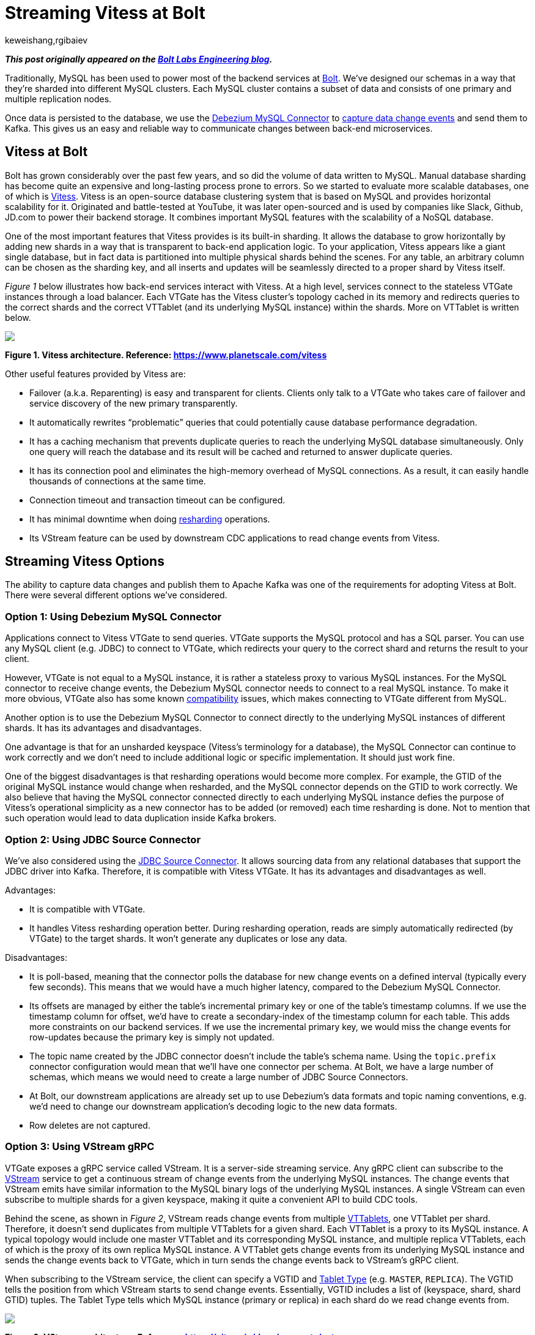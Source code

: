 = Streaming Vitess at Bolt
keweishang,rgibaiev
:awestruct-tags: [ vitess, featured ]
:awestruct-layout: blog-post

**_This post originally appeared on the https://medium.com/bolt-labs/streaming-vitess-at-bolt-f8ea93211c3f[Bolt Labs Engineering blog]._**

Traditionally, MySQL has been used to power most of the backend services at link:https://bolt.eu/en/[Bolt]. We've designed our schemas in a way that they're sharded into different MySQL clusters. Each MySQL cluster contains a subset of data and consists of one primary and multiple replication nodes.

Once data is persisted to the database, we use the link:https://debezium.io/documentation/reference/connectors/mysql.html[Debezium MySQL Connector] to link:https://www.confluent.io/blog/how-bolt-adopted-cdc-with-confluent-for-real-time-data-and-analytics/[capture data change events] and send them to Kafka. This gives us an easy and reliable way to communicate changes between back-end microservices.

== Vitess at Bolt

Bolt has grown considerably over the past few years, and so did the volume of data written to MySQL. Manual database sharding has become quite an expensive and long-lasting process prone to errors. So we started to evaluate more scalable databases, one of which is link:https://vitess.io/[Vitess]. Vitess is an open-source database clustering system that is based on MySQL and provides horizontal scalability for it. Originated and battle-tested at YouTube, it was later open-sourced and is used by companies like Slack, Github, JD.com to power their backend storage. It combines important MySQL features with the scalability of a NoSQL database.

One of the most important features that Vitess provides is its built-in sharding. It allows the database to grow horizontally by adding new shards in a way that is transparent to back-end application logic. To your application, Vitess appears like a giant single database, but in fact data is partitioned into multiple physical shards behind the scenes. For any table, an arbitrary column can be chosen as the sharding key, and all inserts and updates will be seamlessly directed to a proper shard by Vitess itself.

_Figure 1_ below illustrates how back-end services interact with Vitess. At a high level, services connect to the stateless VTGate instances through a load balancer. Each VTGate has the Vitess cluster’s topology cached in its memory and redirects queries to the correct shards and the correct VTTablet (and its underlying MySQL instance) within the shards. More on VTTablet is written below.

[.centered-image.responsive-image]
====
++++
<img src="/images/vitess/vitess_architecture.png" style="max-width:100%;" class="responsive-image">
++++
*Figure 1. Vitess architecture. Reference: https://www.planetscale.com/vitess*
====

Other useful features provided by Vitess are:

* Failover (a.k.a. Reparenting) is easy and transparent for clients. Clients only talk to a VTGate who takes care of failover and service discovery of the new primary transparently.
* It automatically rewrites “problematic” queries that could potentially cause database performance degradation.
* It has a caching mechanism that prevents duplicate queries to reach the underlying MySQL database simultaneously. Only one query will reach the database and its result will be cached and returned to answer duplicate queries.
* It has its connection pool and eliminates the high-memory overhead of MySQL connections. As a result, it can easily handle thousands of connections at the same time.
* Connection timeout and transaction timeout can be configured.
* It has minimal downtime when doing link:https://vitess.io/docs/user-guides/configuration-advanced/resharding/[resharding] operations.
* Its VStream feature can be used by downstream CDC applications to read change events from Vitess.

== Streaming Vitess Options

The ability to capture data changes and publish them to Apache Kafka was one of the requirements for adopting Vitess at Bolt. There were several different options we’ve considered.

=== Option 1: Using Debezium MySQL Connector

Applications connect to Vitess VTGate to send queries. VTGate supports the MySQL protocol and has a SQL parser. You can use any MySQL client (e.g. JDBC) to connect to VTGate, which redirects your query to the correct shard and returns the result to your client.

However, VTGate is not equal to a MySQL instance, it is rather a stateless proxy to various MySQL instances. For the MySQL connector to receive change events, the Debezium MySQL connector needs to connect to a real MySQL instance. To make it more obvious, VTGate also has some known link:https://vitess.io/docs/reference/compatibility/mysql-compatibility/[compatibility] issues, which makes connecting to VTGate different from MySQL.

Another option is to use the Debezium MySQL Connector to connect directly to the underlying MySQL instances of different shards. It has its advantages and disadvantages.

One advantage is that for an unsharded keyspace (Vitess's terminology for a database), the MySQL Connector can continue to work correctly and we don't need to include additional logic or specific implementation. It should just work fine.

One of the biggest disadvantages is that resharding operations would become more complex. For example, the GTID of the original MySQL instance would change when resharded, and the MySQL connector depends on the GTID to work correctly. We also believe that having the MySQL connector connected directly to each underlying MySQL instance defies the purpose of Vitess's operational simplicity as a new connector has to be added (or removed) each time resharding is done. Not to mention that such operation would lead to data duplication inside Kafka brokers.

=== Option 2: Using JDBC Source Connector

We've also considered using the link:https://docs.confluent.io/current/connect/kafka-connect-jdbc/source-connector/index.html[JDBC Source Connector]. It allows sourcing data from any relational databases that support the JDBC driver into Kafka. Therefore, it is compatible with Vitess VTGate. It has its advantages and disadvantages as well.

Advantages:

* It is compatible with VTGate.
* It handles Vitess resharding operation better. During resharding operation, reads are simply automatically redirected (by VTGate) to the target shards. It won't generate any duplicates or lose any data.

Disadvantages:

* It is poll-based, meaning that the connector polls the database for new change events on a defined interval (typically every few seconds). This means that we would have a much higher latency, compared to the Debezium MySQL Connector.
* Its offsets are managed by either the table's incremental primary key or one of the table's timestamp columns. If we use the timestamp column for offset, we'd have to create a secondary-index of the timestamp column for each table. This adds more constraints on our backend services. If we use the incremental primary key, we would miss the change events for row-updates because the primary key is simply not updated.
* The topic name created by the JDBC connector doesn't include the table's schema name. Using the `topic.prefix` connector configuration would mean that we'll have one connector per schema. At Bolt, we have a large number of schemas, which means we would need to create a large number of JDBC Source Connectors.
* At Bolt, our downstream applications are already set up to use Debezium's data formats and topic naming conventions, e.g. we'd need to change our downstream application's decoding logic to the new data formats.
* Row deletes are not captured.

=== Option 3: Using VStream gRPC

VTGate exposes a gRPC service called VStream. It is a server-side streaming service. Any gRPC client can subscribe to the link:https://vitess.io/docs/concepts/vstream/[VStream] service to get a continuous stream of change events from the underlying MySQL instances. The change events that VStream emits have similar information to the MySQL binary logs of the underlying MySQL instances. A single VStream can even subscribe to multiple shards for a given keyspace, making it quite a convenient API to build CDC tools.

Behind the scene, as shown in _Figure 2_, VStream reads change events from multiple link:https://vitess.io/docs/reference/programs/vttablet/[VTTablets], one VTTablet per shard. Therefore, it doesn’t send duplicates from multiple VTTablets for a given shard. Each VTTablet is a proxy to its MySQL instance. A typical topology would include one master VTTablet and its corresponding MySQL instance, and multiple replica VTTablets, each of which is the proxy of its own replica MySQL instance. A VTTablet gets change events from its underlying MySQL instance and sends the change events back to VTGate, which in turn sends the change events back to VStream’s gRPC client.

When subscribing to the VStream service, the client can specify a VGTID and link:https://vitess.io/docs/concepts/tablet/#tablet-types[Tablet Type] (e.g. `MASTER`, `REPLICA`). The VGTID tells the position from which VStream starts to send change events. Essentially, VGTID includes a list of (keyspace, shard, shard GTID) tuples. The Tablet Type tells which MySQL instance (primary or replica) in each shard do we read change events from.

[.centered-image.responsive-image]
====
++++
<img src="/images/vitess/vstream.png" style="max-width:100%;" class="responsive-image">
++++
*Figure 2. VStream architecture. Reference: https://vitess.io/docs/concepts/vstream*
====

Some advantages of using VStream gRPC are:

* It is a simple way to receive change events from Vitess. It is also recommended in Vitess’s link:https://vitess.io/docs/concepts/vstream/[documentation] to use VStream to build CDC processes downstream.
* VTGate hides the complexity of connecting to various source MySQL instances.
* It has low latency since change events are streamed to the client as soon as they happen.
* The change events include not only inserts and updates, but also deletes.
* Probably one of the biggest advantages is that the change events contain the schema of each table. So you don’t have to worry about fetching each table’s schema in advance (by,  for example, parsing DDLs or querying the table’s definition).
* The change events have VGTID included, which the CDC process can store and use as the offset from where to restart the CDC process next time.
* Also importantly, VStream is designed to work well with Vitess operations such as link:https://vitess.io/docs/user-guides/resharding/[Resharding] and link:https://vitess.io/docs/user-guides/move-tables/[Moving Tables].

There are also some disadvantages:

* Although it includes table schemas, some important information is still missing. For example, the `Enum` and `Set` column types don’t provide all the allowed values yet. This should be fixed in the next major release (Vitess 9) though.
* Since VStream is a gRPC service, we cannot use the Debezium MySQL Connector out-of-the-box. However, it is quite straightforward to implement the gRPC client in other languages.

All things considered, we’ve decided to use VStream gRPC to capture change events from Vitess and implement our Vitess Connector based on all the best practices of Debezium.

== Vitess Connector Deep Dive and Open Source

After we’ve decided to implement our Vitess Connector, we started looking into the implementation details of various Debezium source connectors (MySQL, Postgres, SQLServer), to borrow some ideas. Almost all of them are implemented using a common Connector development framework. So it was clear we should develop the Vitess connector on top of it. Given we are very active users of the MySql Connector and we benefit from it being open-sourced, as it allows us to contribute to it things we were missing ourselves. So we decided we want to give back to community and open-source the Vitess source connector code-base under the Debezium umbrella. Please feel free to learn more at link:https://github.com/debezium/debezium-connector-vitess/[Debezium Connector Vitess]. We welcome and value any contributions.

At a high level, as you can see below, connector instances are created in Kafka Connect workers. At the time of writing, you have two options to configure the connector to read from Vitess:

*Option 1 (recommended):*

As shown in _Figure 3_, each connector captures change events from all shards in a specific keyspace. If the keyspace is not sharded, the connector can still capture change events from the only shard in the keyspace. When it’s the first time that the connector starts, it reads from the current VGTID position of all shards in the keyspace. Because it subscribes to all shards, it continuously captures change events from all shards and sends them to Kafka. It automatically supports the Vitess Reshard operation, there is no data loss, nor duplication.

[.centered-image.responsive-image]
====
++++
<img src="/images/vitess/vitess_connector_multi_shards.png" style="max-width:100%;" class="responsive-image">
++++
*Figure 3. Each connector subscribes to all shards of a specific keyspace*
====

*Option 2:*

As shown in _Figure 4_, each connector instance captures change events from a specific keyspace/shard pair. The connector instance gets the initial (the current) VGTID  position of the keyspace/shard pair from VTCtld gRPC, which is another Vitess component. Each connector instance, independently, uses the VGTID it gets to subscribe to VStream gRPC and continuously capture change events from VStream and sends them to Kafka. To support the Vitess Reshard operation, you would need more manual operations.

[.centered-image.responsive-image]
====
++++
<img src="/images/vitess/vitess_connector_single_shard.png" style="max-width:100%;" class="responsive-image">
++++
*Figure 4. Each connector subscribes to one shard of a specific keyspace*
====

Internally, each connector task uses a gRPC thread to constantly receive change events from VStream and puts the events into an internal blocking queue. The connector task thread polls events out of the queue and sends them to Kafka, as can be seen in _Figure 5_.

[.centered-image.responsive-image]
====
++++
<img src="/images/vitess/vitess_connector_internal.png" style="max-width:100%;" class="responsive-image">
++++
*Figure 5. How each connector task works internally*
====

=== Replication Challenges

While we were implementing the Vitess Connector and digging deeper into Vitess, we’ve also realized a few challenges.

==== Vitess Reshard

The Vitess connector supports the Vitess Reshard operation when the connector is configured to subscribe to all shards of a given keyspace. VStream sends a VGTID that contains the shard GTID for all shards. Vitess Resharding is transparent to users. Once it’s completed, Vitess will send the VGTID of the new shards. Therefore, the connector will use the new VGTID after reshard. However, you need to make sure that the connector is up and running when the reshard operation takes place. Especially please check that the offset topic of the connector has the new VGTID before deleting the old shards. This is because in case the old shards are deleted, VStream will not be able to recognize the VGTID from the old shards.

If you decide to subscribe to one shard per connector, the connector does not provide out-of-the-box support for Vitess resharding. One manual workaround to support resharding is creating one new connector per target shard. For example, one new connector for the `commerce/-80` shard, and another new connector for the `commerce/80-` shard. Bear in mind that because they’re new connectors, by default, new topics will be created, however, you could use the link:https://debezium.io/documentation/reference/configuration/topic-routing.html[Debezium logical topic router] to route the records to the same Kafka topics.

==== Offset Management

VStream includes a VGTID event in its response. We save the VGTID as the offset in the Kafka offset topic, so when the connector restarts, we can start from the saved VGTID. However, in rare cases when a transaction includes a huge amount of rows, VStream batches the change events into multiple responses, and only the last response has the VGTID. In such cases, we don’t have the VGTID for every change event we receive. We have a few options to solve this particular issue:

* We can buffer all the change events in memory and wait for the last response that contains the VGTID to arrive. So all events will have the correct VGTID associated with them. A few disadvantages are that we’ll have higher latency before events are sent to Kafka. Also, memory usage could potentially increase quite a lot due to buffering. Buffering also adds complexity to the logic. We also have no control over the number of events VStream sends to us.
* We can use the latest VGTID we have, which is the VGTID from the previous VStream response. If the connector fails and restarts when processing such a big transaction, it’ll restart from the VGTID of the previous VStream response, thus reprocessing some events. Therefore, it has at-least-once event delivery semantics and it expects the downstream to be idempotent. Since most transactions are not big enough, most VStream responses will have VGTID in the response, so the chance of having duplicates is low. In the end, we chose this approach for its at-least-once delivery guarantee and its design simplicity.

==== Schema Management

VStream’s response also includes a `FIELD` event. It’s a special event that contains the schemas of the tables of which the rows are affected. For example, let's assume we have 2 tables, `A` and `B`. If we insert a few rows into table `A`, the `FIELD` event will only contain table `A`’s schema. The VStream is smart enough to only include the `FIELD` event whenever necessary. For example, when a VStream client reconnects, or when a table’s schema is changed.

The older version of VStream includes only the column type (e.g. `Integer`, `Varchar`), no additional information such as whether the column is the primary key, whether the column has a default value, `Decimal` type’s scale and precision, `Enum` type’s allowed values, etc.

The newer version (Vitess 8) of VStream starts to include more information on each column. This will help the connector to deserialize more accurately certain types and have a more precise schema in the change events sent to Kafka.

== Future Development Work

* We can use VStream's API to start streaming from the latest VGTID position, instead of getting the initial VGTID position from VTCtld gRPC. Doing so would eliminate the dependency from VTCtld.
* We don’t support automatically extracting the primary keys from the change events yet. Currently, by default, all change events sent to Kafka have `null` as the key, unless the `message.key.columns` connector configuration is specified. Vitess recently added flags of each column in the VStream FIELD event, which allows us to implement this feature soon.
* Add support for initial snapshots to capture all existing data before streaming changes.

== Summary

MySQL has been used to power most of our backend services at Bolt. Due to the considerable growth of the volume of data and operational complexity, Bolt started to evaluate Vitess for its scalability and its built-in features such as resharding.

To capture data changes from Vitess, as what we’ve been doing with Debezium MySQL Connector, we’ve considered a few options. In the end, we have implemented our own Vitess Connector based on the common Debezium connector framework. While implementing the Vitess connector, we’ve encountered a few challenges. For example, support for the Vitess reshard operation, offset management, and schema management. We reasoned about ways to address the challenges and what we worked out as solutions.

We’ve also received quite some interest from multiple communities in this project and we’ve decided to open-source link:https://github.com/debezium/debezium-connector-vitess/[Vitess Connector] under the Debezium umbrella. Please feel free to learn more, and we welcome and value any contributions.
